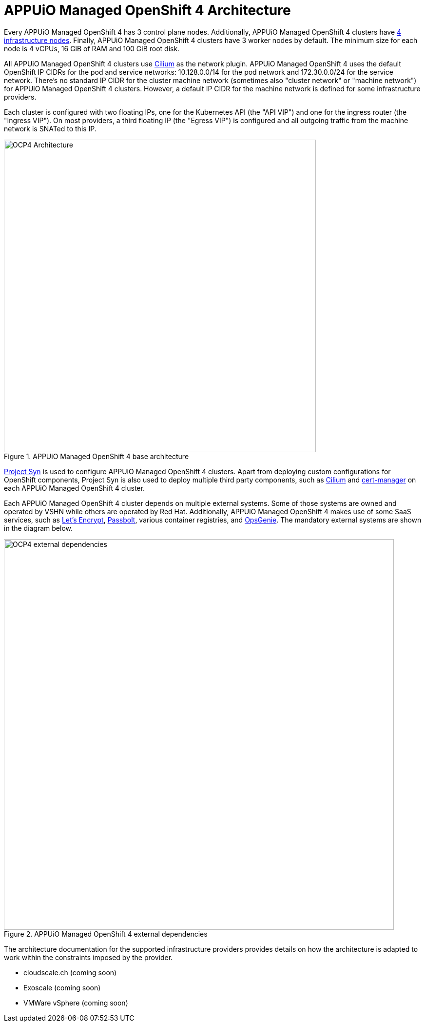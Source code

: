 = APPUiO Managed OpenShift 4 Architecture

Every APPUiO Managed OpenShift 4 has 3 control plane nodes.
Additionally, APPUiO Managed OpenShift 4 clusters have https://docs.openshift.com/container-platform/4.13/nodes/nodes/nodes-nodes-creating-infrastructure-nodes.html[4 infrastructure nodes].
Finally, APPUiO Managed OpenShift 4 clusters have 3 worker nodes by default.
The minimum size for each node is 4 vCPUs, 16 GiB of RAM and 100 GiB root disk.

All APPUiO Managed OpenShift 4 clusters use https://cilium.io[Cilium] as the network plugin.
APPUiO Managed OpenShift 4 uses the default OpenShift IP CIDRs for the pod and service networks: 10.128.0.0/14 for the pod network and 172.30.0.0/24 for the service network.
There's no standard IP CIDR for the cluster machine network (sometimes also "cluster network" or "machine network") for APPUiO Managed OpenShift 4 clusters.
However, a default IP CIDR for the machine network is defined for some infrastructure providers.

Each cluster is configured with two floating IPs, one for the Kubernetes API (the "API VIP") and one for the ingress router (the "Ingress VIP").
On most providers, a third floating IP (the "Egress VIP") is configured and all outgoing traffic from the machine network is SNATed to this IP.

.APPUiO Managed OpenShift 4 base architecture
image::ocp4-architecture.svg[alt=OCP4 Architecture, width=640]

https://syn.tools[Project Syn] is used to configure APPUiO Managed OpenShift 4 clusters.
Apart from deploying custom configurations for OpenShift components, Project Syn is also used to deploy multiple third party components, such as https://cilium.io[Cilium] and https://cert-manager.io[cert-manager] on each APPUiO Managed OpenShift 4 cluster.

Each APPUiO Managed OpenShift 4 cluster depends on multiple external systems.
Some of those systems are owned and operated by VSHN while others are operated by Red Hat.
Additionally, APPUiO Managed OpenShift 4 makes use of some SaaS services, such as https://letsencrypt.org/[Let's Encrypt], https://www.passbolt.com/[Passbolt], various container registries, and https://www.atlassian.com/software/opsgenie[OpsGenie].
The mandatory external systems are shown in the diagram below.

.APPUiO Managed OpenShift 4 external dependencies
image::ocp4-external-dependencies.svg[alt=OCP4 external dependencies, width=800]

The architecture documentation for the supported infrastructure providers provides details on how the architecture is adapted to work within the constraints imposed by the provider.

* cloudscale.ch (coming soon)
* Exoscale (coming soon)
* VMWare vSphere (coming soon)
